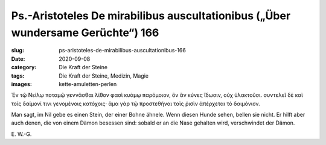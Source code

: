 Ps.-Aristoteles De mirabilibus auscultationibus („Über wundersame Gerüchte“) 166
================================================================================

:slug: ps-aristoteles-de-mirabilibus-auscultationibus-166
:date: 2020-09-08
:category: Die Kraft der Steine
:tags: Die Kraft der Steine, Medizin, Magie
:images: kette-amuletten-perlen

.. class:: original greek

    Ἐν τῷ Νείλῳ ποταμῷ γεννᾶσθαι λίθον φασὶ κυάμῳ παρόμοιον, ὃν ἂν κύνες ἴδωσιν, οὐχ ὑλακτοῦσι. συντελεῖ δὲ καὶ τοῖς δαίμονί τινι γενομένοις κατόχοις· ἅμα γὰρ τῷ προστεθῆναι ταῖς ῥισὶν ἀπέρχεται τὸ δαιμόνιον.

.. class:: translation

    Man sagt, im Nil gebe es einen Stein, der einer Bohne ähnele. Wenn diesen Hunde sehen, bellen sie nicht. Er hilft aber auch denen, die von einem Dämon besessen sind: sobald er an die Nase gehalten wird, verschwindet der Dämon.

.. class:: translation-source

    E\ . W.-G.
